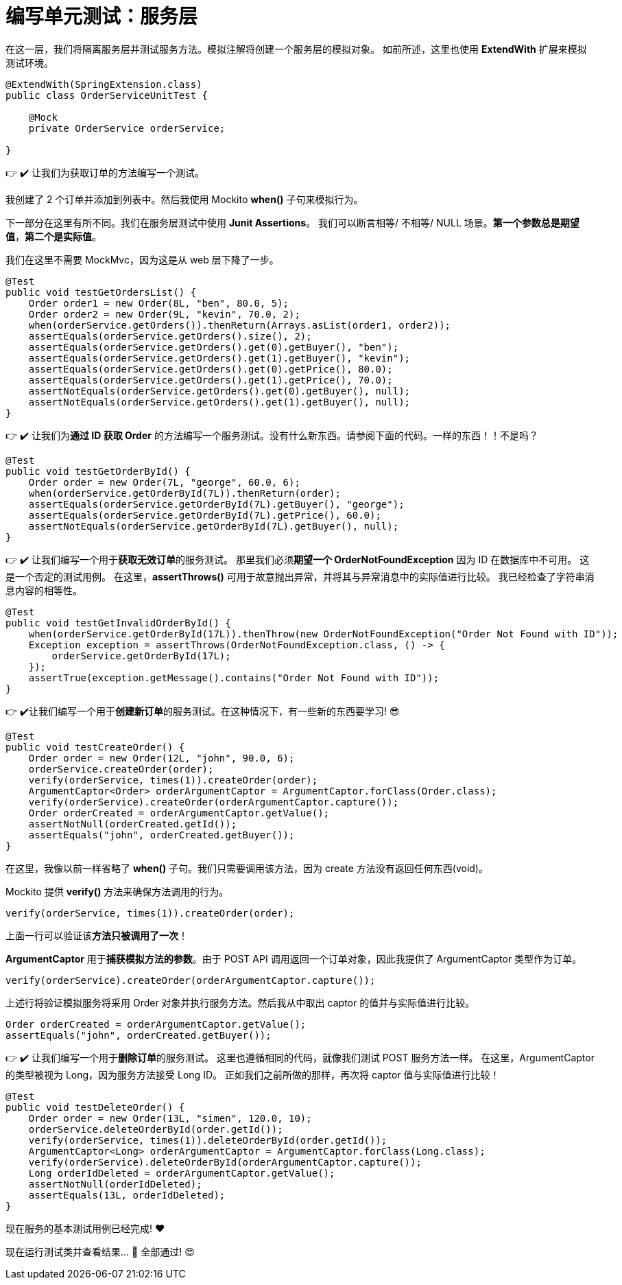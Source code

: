 = 编写单元测试：服务层


在这一层，我们将隔离服务层并测试服务方法。模拟注解将创建一个服务层的模拟对象。
如前所述，这里也使用 *ExtendWith* 扩展来模拟测试环境。

[source,java]
----
@ExtendWith(SpringExtension.class)
public class OrderServiceUnitTest {

    @Mock
    private OrderService orderService;

}
----

👉 ✔️ 让我们为获取订单的方法编写一个测试。


我创建了 2 个订单并添加到列表中。然后我使用 Mockito *when()* 子句来模拟行为。


下一部分在这里有所不同。我们在服务层测试中使用 *Junit Assertions*。
我们可以断言相等/ 不相等/ NULL 场景。*第一个参数总是期望值*，*第二个是实际值*。

我们在这里不需要 MockMvc，因为这是从 web 层下降了一步。

[source,java]
----
@Test
public void testGetOrdersList() {
    Order order1 = new Order(8L, "ben", 80.0, 5);
    Order order2 = new Order(9L, "kevin", 70.0, 2);
    when(orderService.getOrders()).thenReturn(Arrays.asList(order1, order2));
    assertEquals(orderService.getOrders().size(), 2);
    assertEquals(orderService.getOrders().get(0).getBuyer(), "ben");
    assertEquals(orderService.getOrders().get(1).getBuyer(), "kevin");
    assertEquals(orderService.getOrders().get(0).getPrice(), 80.0);
    assertEquals(orderService.getOrders().get(1).getPrice(), 70.0);
    assertNotEquals(orderService.getOrders().get(0).getBuyer(), null);
    assertNotEquals(orderService.getOrders().get(1).getBuyer(), null);
}
----

👉 ✔️ 让我们为**通过 ID 获取 Order** 的方法编写一个服务测试。没有什么新东西。请参阅下面的代码。一样的东西！！不是吗？

[source,java]
----
@Test
public void testGetOrderById() {
    Order order = new Order(7L, "george", 60.0, 6);
    when(orderService.getOrderById(7L)).thenReturn(order);
    assertEquals(orderService.getOrderById(7L).getBuyer(), "george");
    assertEquals(orderService.getOrderById(7L).getPrice(), 60.0);
    assertNotEquals(orderService.getOrderById(7L).getBuyer(), null);
}
----

👉 ✔️ 让我们编写一个用于**获取无效订单**的服务测试。
那里我们必须**期望一个 OrderNotFoundException** 因为 ID 在数据库中不可用。
这是一个否定的测试用例。
在这里，*assertThrows()* 可用于故意抛出异常，并将其与异常消息中的实际值进行比较。
我已经检查了字符串消息内容的相等性。

[source,java]
----
@Test
public void testGetInvalidOrderById() {
    when(orderService.getOrderById(17L)).thenThrow(new OrderNotFoundException("Order Not Found with ID"));
    Exception exception = assertThrows(OrderNotFoundException.class, () -> {
        orderService.getOrderById(17L);
    });
    assertTrue(exception.getMessage().contains("Order Not Found with ID"));
}
----

👉 ✔️让我们编写一个用于**创建新订单**的服务测试。在这种情况下，有一些新的东西要学习! 😎

[source,java]
----
@Test
public void testCreateOrder() {
    Order order = new Order(12L, "john", 90.0, 6);
    orderService.createOrder(order);
    verify(orderService, times(1)).createOrder(order);
    ArgumentCaptor<Order> orderArgumentCaptor = ArgumentCaptor.forClass(Order.class);
    verify(orderService).createOrder(orderArgumentCaptor.capture());
    Order orderCreated = orderArgumentCaptor.getValue();
    assertNotNull(orderCreated.getId());
    assertEquals("john", orderCreated.getBuyer());
}
----

在这里，我像以前一样省略了 *when()* 子句。我们只需要调用该方法，因为 create 方法没有返回任何东西(void)。

Mockito 提供 *verify()* 方法来确保方法调用的行为。

[source,java]
----
verify(orderService, times(1)).createOrder(order);
----

上面一行可以验证该**方法只被调用了一次**！

*ArgumentCaptor* 用于**捕获模拟方法的参数**。由于 POST API 调用返回一个订单对象，因此我提供了 ArgumentCaptor 类型作为订单。

[source,java]
----
verify(orderService).createOrder(orderArgumentCaptor.capture());
----

上述行将验证模拟服务将采用 Order 对象并执行服务方法。然后我从中取出 captor 的值并与实际值进行比较。

[source,java]
----
Order orderCreated = orderArgumentCaptor.getValue();
assertEquals("john", orderCreated.getBuyer());
----

👉 ✔️ 让我们编写一个用于**删除订单**的服务测试。
这里也遵循相同的代码，就像我们测试 POST 服务方法一样。
在这里，ArgumentCaptor 的类型被视为 Long，因为服务方法接受 Long ID。
正如我们之前所做的那样，再次将 captor 值与实际值进行比较！

[source,java]
----
@Test
public void testDeleteOrder() {
    Order order = new Order(13L, "simen", 120.0, 10);
    orderService.deleteOrderById(order.getId());
    verify(orderService, times(1)).deleteOrderById(order.getId());
    ArgumentCaptor<Long> orderArgumentCaptor = ArgumentCaptor.forClass(Long.class);
    verify(orderService).deleteOrderById(orderArgumentCaptor.capture());
    Long orderIdDeleted = orderArgumentCaptor.getValue();
    assertNotNull(orderIdDeleted);
    assertEquals(13L, orderIdDeleted);
}
----

现在服务的基本测试用例已经完成! ❤️

现在运行测试类并查看结果… 💪 全部通过! 😍